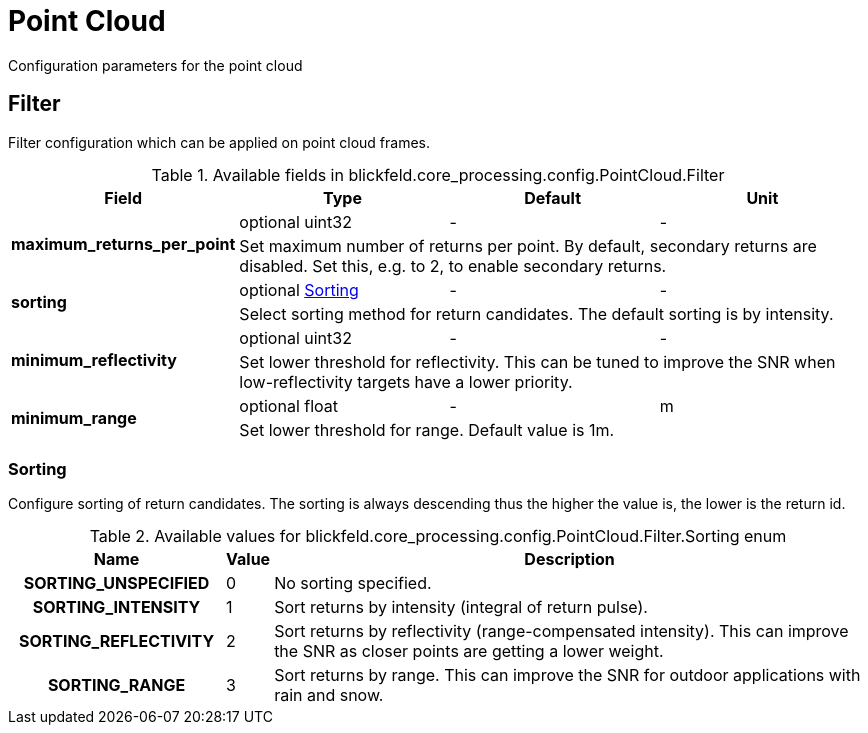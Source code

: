 [#_blickfeld_core_processing_config_PointCloud]
= Point Cloud

Configuration parameters for the point cloud

[#_blickfeld_core_processing_config_PointCloud_Filter]
== Filter

Filter configuration which can be applied on point cloud frames.

.Available fields in blickfeld.core_processing.config.PointCloud.Filter
|===
| Field | Type | Default | Unit

.2+| *maximum_returns_per_point* | optional uint32| - | - 
3+| Set maximum number of returns per point. 
By default, secondary returns are disabled. Set this, e.g. to 2, to enable secondary returns.

.2+| *sorting* | optional xref:blickfeld/core_processing/config/point_cloud.adoc#_blickfeld_core_processing_config_PointCloud_Filter_Sorting[Sorting] | - | - 
3+| Select sorting method for return candidates. 
The default sorting is by intensity.

.2+| *minimum_reflectivity* | optional uint32| - | - 
3+| Set lower threshold for reflectivity. 
This can be tuned to improve the SNR when low-reflectivity targets have a lower priority.

.2+| *minimum_range* | optional float| - | m 
3+| Set lower threshold for range. 
Default value is 1m.

|===

[#_blickfeld_core_processing_config_PointCloud_Filter_Sorting]
=== Sorting

Configure sorting of return candidates. 
The sorting is always descending thus the higher the value is, the lower is the return id.

.Available values for blickfeld.core_processing.config.PointCloud.Filter.Sorting enum
[cols='25h,5,~']
|===
| Name | Value | Description

| SORTING_UNSPECIFIED ^| 0 | No sorting specified.
| SORTING_INTENSITY ^| 1 | Sort returns by intensity (integral of return pulse).
| SORTING_REFLECTIVITY ^| 2 | Sort returns by reflectivity (range-compensated intensity). 
This can improve the SNR as closer points are getting a lower weight.
| SORTING_RANGE ^| 3 | Sort returns by range. 
This can improve the SNR for outdoor applications with rain and snow.
|===

